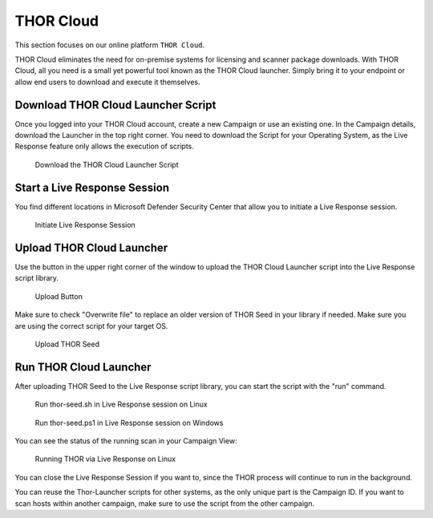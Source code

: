 THOR Cloud
==========

This section focuses on our online platform ``THOR Cloud``.

THOR Cloud eliminates the need for on-premise systems for
licensing and scanner package downloads. With THOR Cloud,
all you need is a small yet powerful tool known as the THOR
Cloud launcher. Simply bring it to your endpoint or allow
end users to download and execute it themselves.

Download THOR Cloud Launcher Script
-----------------------------------

Once you logged into your THOR Cloud account, create a new Campaign
or use an existing one. In the Campaign details, download the Launcher
in the top right corner. You need to download the Script for your Operating
System, as the Live Response feature only allows the execution of scripts.

.. figure:: ../images/thor-cloud-launcher-download.png
   :alt: Download the THOR Cloud Launcher Script

   Download the THOR Cloud Launcher Script

Start a Live Response Session
-----------------------------

You find different locations in Microsoft Defender Security Center that
allow you to initiate a Live Response session.

.. figure:: ../images/initiate-live-response-session.png
   :alt: Initiate Live Response Session

   Initiate Live Response Session

Upload THOR Cloud Launcher
--------------------------

Use the button in the upper right corner of the window to upload
the THOR Cloud Launcher script into the Live Response script library.

.. figure:: ../images/live-response-upload-script.png
   :alt: Upload Button

   Upload Button

Make sure to check "Overwrite file" to replace an older version of THOR
Seed in your library if needed. Make sure you are using the correct script
for your target OS.

.. figure:: ../images/upload-thor-cloud-launcher.png
   :alt: Upload THOR Seed

   Upload THOR Seed

Run THOR Cloud Launcher
-----------------------

After uploading THOR Seed to the Live Response script library, you can
start the script with the "run" command.

.. figure:: ../images/run_thor-launcher1.png
   :alt: Run thor-launcher.sh in Live Response session

   Run thor-seed.sh in Live Response session on Linux

.. figure:: ../images/run_thor-launcher2.png
   :alt: Run thor-launcher.ps1 in Live Response session on Windows

   Run thor-seed.ps1 in Live Response session on Windows

You can see the status of the running scan in your Campaign View:

.. figure:: ../images/thor_cloud-running.png
   :alt: Running THOR via Live Response on Linux

   Running THOR via Live Response on Linux


You can close the Live Response Session if you want to, since the THOR
process will continue to run in the background.

You can reuse the Thor-Launcher scripts for other systems, as the only
unique part is the Campaign ID. If you want to scan hosts within another campaign,
make sure to use the script from the other campaign.